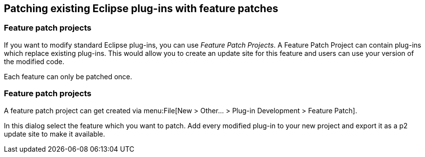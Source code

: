 == Patching existing Eclipse plug-ins with feature patches

=== Feature patch projects
(((Feature patch projects)))
If you want to modify standard Eclipse plug-ins, you can use _Feature Patch Projects_.
A Feature Patch Project	can contain plug-ins which replace existing plug-ins. 
This would allow you to create an update site for this feature and users can use your version of the modified code.

Each feature can only be patched once.

=== Feature patch projects

A feature patch project can get created via menu:File[New > Other... > Plug-in Development > Feature Patch].

In this dialog select the feature which you want to patch. 
Add every modified plug-in to your new project and export it as a p2 update site to make it available.

